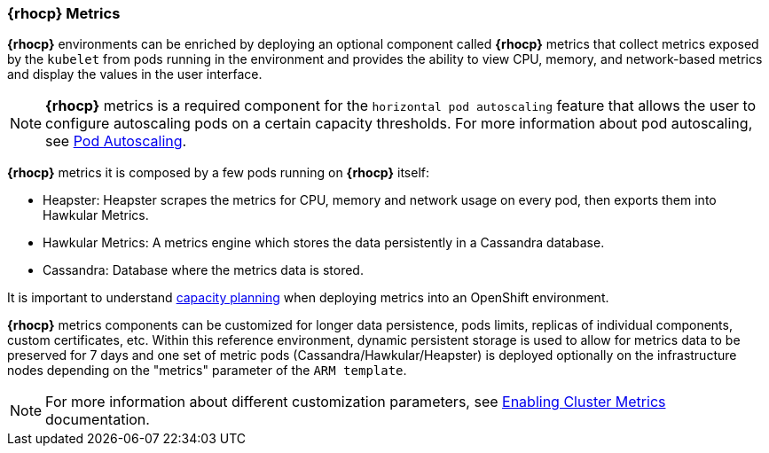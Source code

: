 === *{rhocp}* Metrics

*{rhocp}* environments can be enriched by deploying an optional component called *{rhocp}* metrics that collect metrics exposed by the `kubelet` from pods running in the environment and provides the ability to view CPU, memory, and network-based metrics and display the values in the user interface.

NOTE: *{rhocp}* metrics is a required component for the `horizontal pod autoscaling` feature that allows the user to configure autoscaling pods on a certain capacity thresholds. For more information about pod autoscaling, see https://docs.openshift.com/container-platform/3.5/dev_guide/pod_autoscaling.html#req-for-using-hpas[Pod Autoscaling].

*{rhocp}* metrics it is composed by a few pods running on *{rhocp}* itself:

* Heapster: Heapster scrapes the metrics for CPU, memory and network usage on every pod, then exports them into Hawkular Metrics.
* Hawkular Metrics: A metrics engine which stores the data persistently in a Cassandra database.
* Cassandra: Database where the metrics data is stored.

It is important to understand https://docs.openshift.com/container-platform/3.5/install_config/cluster_metrics.html#capacity-planning-for-openshift-metrics[capacity planning] when deploying metrics into an OpenShift environment.

*{rhocp}* metrics components can be customized for longer data persistence, pods limits, replicas of individual components, custom certificates, etc. Within this reference environment, dynamic persistent storage is used to allow for metrics data to be preserved for 7 days and one set of metric pods (Cassandra/Hawkular/Heapster) is deployed optionally on the infrastructure nodes depending on the "metrics" parameter of the `ARM template`.

NOTE: For more information about different customization parameters, see https://docs.openshift.com/container-platform/3.5/install_config/cluster_metrics.html[Enabling Cluster Metrics] documentation.

// vim: set syntax=asciidoc:
